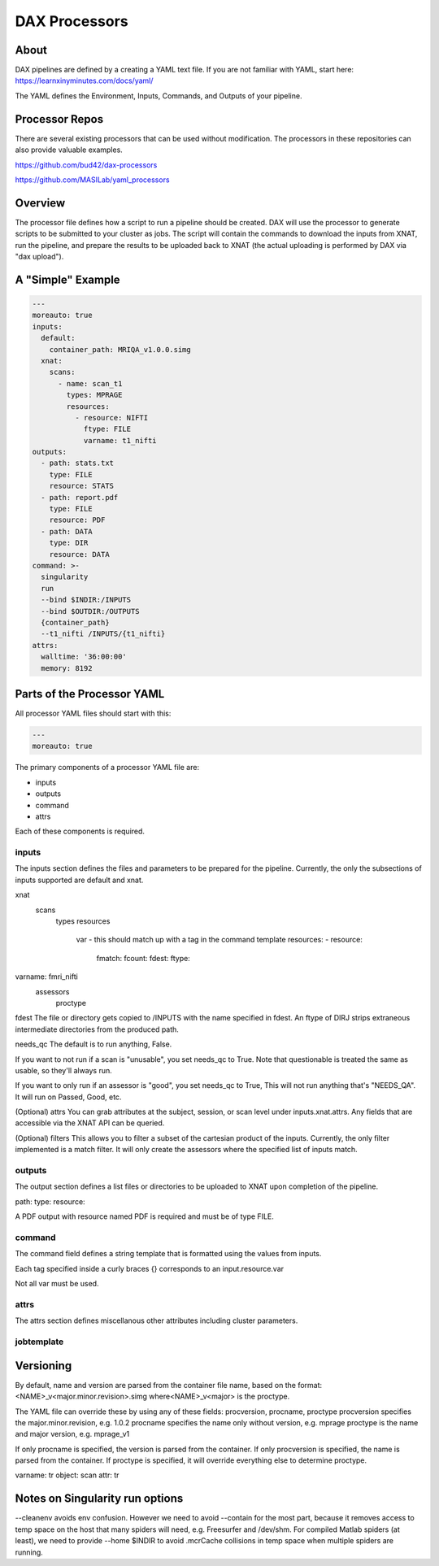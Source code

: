 DAX Processors
===========

-----
About
-----
DAX pipelines are defined by a creating a YAML text file. If you are not familiar with YAML, start here:
https://learnxinyminutes.com/docs/yaml/

The YAML defines the Environment, Inputs, Commands, and Outputs of your pipeline.

----------------
Processor Repos
----------------
There are several existing processors that can be used without modification. The processors in these
repositories can also provide valuable examples.

https://github.com/bud42/dax-processors

https://github.com/MASILab/yaml_processors


----------------
Overview
----------------
The processor file defines how a script to run a pipeline should be created. DAX will use the processor to generate scripts to be submitted to your cluster as jobs. The script will contain the
commands to download the inputs from XNAT, run the pipeline, and prepare the results to be uploaded back to XNAT (the actual uploading is performed by DAX via "dax upload").

----------------
A "Simple" Example
----------------

.. code-block:: yaml

  ---
  moreauto: true
  inputs:
    default:
      container_path: MRIQA_v1.0.0.simg
    xnat:
      scans:
        - name: scan_t1
          types: MPRAGE
          resources:
            - resource: NIFTI
              ftype: FILE
              varname: t1_nifti
  outputs:
    - path: stats.txt
      type: FILE
      resource: STATS
    - path: report.pdf
      type: FILE
      resource: PDF
    - path: DATA
      type: DIR
      resource: DATA
  command: >-
    singularity
    run
    --bind $INDIR:/INPUTS
    --bind $OUTDIR:/OUTPUTS
    {container_path}
    --t1_nifti /INPUTS/{t1_nifti}
  attrs:
    walltime: '36:00:00'
    memory: 8192


----------------
Parts of the Processor YAML
----------------

All processor YAML files should start with this:

.. code-block:: yaml

  ---
  moreauto: true


The primary components of a processor YAML file are:

- inputs
- outputs
- command
- attrs

Each of these components is required.


inputs
--------------------
The inputs section defines the files and parameters to be prepared for the pipeline. Currently, the only the subsections of inputs supported are default and xnat.

xnat
  scans
       types
       resources 
          var - this should match up with a tag in the command template
          resources:
          - resource: 
            fmatch:
            fcount:
            fdest:
            ftype:

varname: fmri_nifti
   assessors
       proctype

fdest 
The file or directory gets copied to /INPUTS with the name specified in fdest. An ftype of DIRJ strips extraneous intermediate directories from the produced path.

needs_qc
The default is to run anything, False.

If you want to not run if a scan is "unusable", you set needs_qc to True. Note that questionable is treated the same as usable, so they'll always run.

If you want to only run if an assessor is "good", you set needs_qc to True, This will not run anything that's "NEEDS_QA". It will run on Passed, Good, etc.

(Optional) attrs
You can grab attributes at the subject, session, or scan level under inputs.xnat.attrs. Any fields that are accessible via the XNAT API can be queried.


(Optional) filters
This allows you to filter a subset of the cartesian product of the inputs. Currently, the only filter implemented is a match filter. It will only create the assessors where the specified list of inputs match.


outputs
--------------------
The output section defines a list files or directories to be uploaded to XNAT upon completion of the pipeline.

path: 
type:
resource:

A PDF output with resource named PDF is required and must be of type FILE.

command
--------------------
The command field defines a string template that is formatted using the values from inputs.

Each tag specified inside a curly braces {} corresponds to an input.resource.var 

Not all var must be used.

attrs
--------------------
The attrs section defines miscellanous other attributes including cluster parameters. 


jobtemplate
--------------------


-------------------
Versioning
-------------------
By default, name and version are parsed from the container file name, based on the format:
<NAME>_v<major.minor.revision>.simg  where<NAME>_v<major> is the proctype.

The YAML file can override these by using any of these fields: procversion, procname, proctype
procversion specifies the major.minor.revision, e.g. 1.0.2
procname specifies the name only without version, e.g. mprage
proctype is the name and major version, e.g. mprage_v1

If only procname is specified, the version is parsed from the container.
If only procversion is specified, the name is parsed from the container.
If proctype is specified, it will override everything else to determine proctype.


varname: tr
object: scan
attr: tr

-------------------
Notes on Singularity run options
-------------------
--cleanenv avoids env confusion. However we need to avoid --contain for the most part, because it removes access to temp space on the host that many spiders will need, e.g. Freesurfer and /dev/shm. For compiled Matlab spiders (at least), we need to provide --home $INDIR to avoid .mcrCache collisions in temp space when multiple spiders are running.

